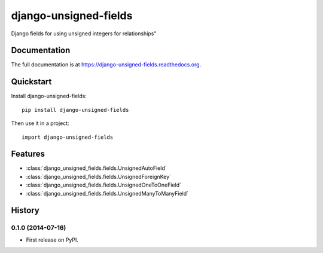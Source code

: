 =============================
django-unsigned-fields
=============================

.. image:: https://badge.fury.io/py/django-unsigned-fields.png
    :target: https://badge.fury.io/py/django-unsigned-fields

.. image:: https://travis-ci.org/simpleenergy/django-unsigned-fields.png?branch=master
    :target: https://travis-ci.org/simpleenergy/django-unsigned-fields

.. image:: https://coveralls.io/repos/simpleenergy/django-unsigned-fields/badge.png?branch=master
    :target: https://coveralls.io/r/simpleenergy/django-unsigned-fields?branch=master

Django fields for using unsigned integers for relationships"

Documentation
-------------

The full documentation is at https://django-unsigned-fields.readthedocs.org.

Quickstart
----------

Install django-unsigned-fields::

    pip install django-unsigned-fields

Then use it in a project::

    import django-unsigned-fields

Features
--------

- :class:`django_unsigned_fields.fields.UnsignedAutoField`
- :class:`django_unsigned_fields.fields.UnsignedForeignKey`
- :class:`django_unsigned_fields.fields.UnsignedOneToOneField`
- :class:`django_unsigned_fields.fields.UnsignedManyToManyField`




History
-------

0.1.0 (2014-07-16)
++++++++++++++++++

* First release on PyPI.

